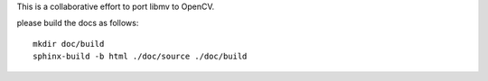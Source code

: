 This is a collaborative effort to port libmv to OpenCV.

please build the docs as follows:
::

  mkdir doc/build
  sphinx-build -b html ./doc/source ./doc/build
 
